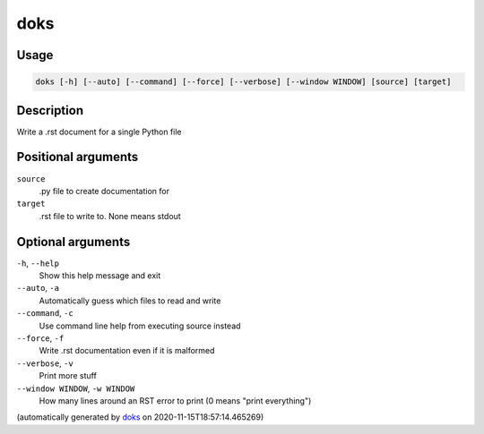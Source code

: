 doks
----

Usage
=====

.. code-block:: bash

       doks [-h] [--auto] [--command] [--force] [--verbose] [--window WINDOW] [source] [target]

Description
===========

Write a .rst document for a single Python file

Positional arguments
====================

``source``
  .py file to create documentation for

``target``
  .rst file to write to. None means stdout

Optional arguments
==================

``-h``, ``--help``
  Show this help message and exit

``--auto``, ``-a``
  Automatically guess which files to read and write

``--command``, ``-c``
  Use command line help from executing source instead

``--force``, ``-f``
  Write .rst documentation even if it is malformed

``--verbose``, ``-v``
  Print more stuff

``--window WINDOW``, ``-w WINDOW``
  How many lines around an RST error to print (0 means "print everything")

(automatically generated by `doks <https://github.com/rec/doks/>`_ on 2020-11-15T18:57:14.465269)

